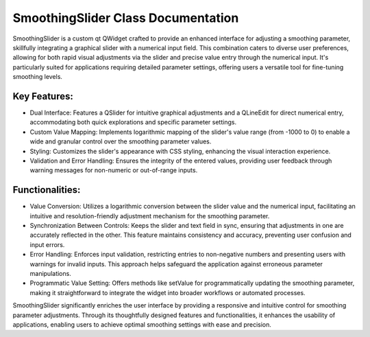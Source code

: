 SmoothingSlider Class Documentation
===================================

SmoothingSlider is a custom qt QWidget crafted to provide an enhanced interface for adjusting a smoothing parameter, skillfully integrating a
graphical slider with a numerical input field. This combination caters to diverse user preferences, allowing for both rapid visual adjustments via
the slider and precise value entry through the numerical input. It's particularly suited for applications requiring detailed parameter settings,
offering users a versatile tool for fine-tuning smoothing levels.


Key Features:
-------------

- Dual Interface: Features a QSlider for intuitive graphical adjustments and a QLineEdit for direct numerical entry, accommodating both quick
  explorations and specific parameter settings.

- Custom Value Mapping: Implements logarithmic mapping of the slider's value range (from -1000 to 0) to enable a wide and granular control over the
  smoothing parameter values.

- Styling: Customizes the slider's appearance with CSS styling, enhancing the visual interaction experience.

- Validation and Error Handling: Ensures the integrity of the entered values, providing user feedback through warning messages for non-numeric or
  out-of-range inputs.


Functionalities:
----------------

- Value Conversion: Utilizes a logarithmic conversion between the slider value and the numerical input, facilitating an intuitive and
  resolution-friendly adjustment mechanism for the smoothing parameter.

- Synchronization Between Controls: Keeps the slider and text field in sync, ensuring that adjustments in one are accurately reflected in the other.
  This feature maintains consistency and accuracy, preventing user confusion and input errors.

- Error Handling: Enforces input validation, restricting entries to non-negative numbers and presenting users with warnings for invalid inputs. This
  approach helps safeguard the application against erroneous parameter manipulations.

- Programmatic Value Setting: Offers methods like setValue for programmatically updating the smoothing parameter, making it straightforward to
  integrate the widget into broader workflows or automated processes.


SmoothingSlider significantly enriches the user interface by providing a responsive and intuitive control for smoothing parameter adjustments.
Through its thoughtfully designed features and functionalities, it enhances the usability of applications, enabling users to achieve optimal
smoothing settings with ease and precision.
